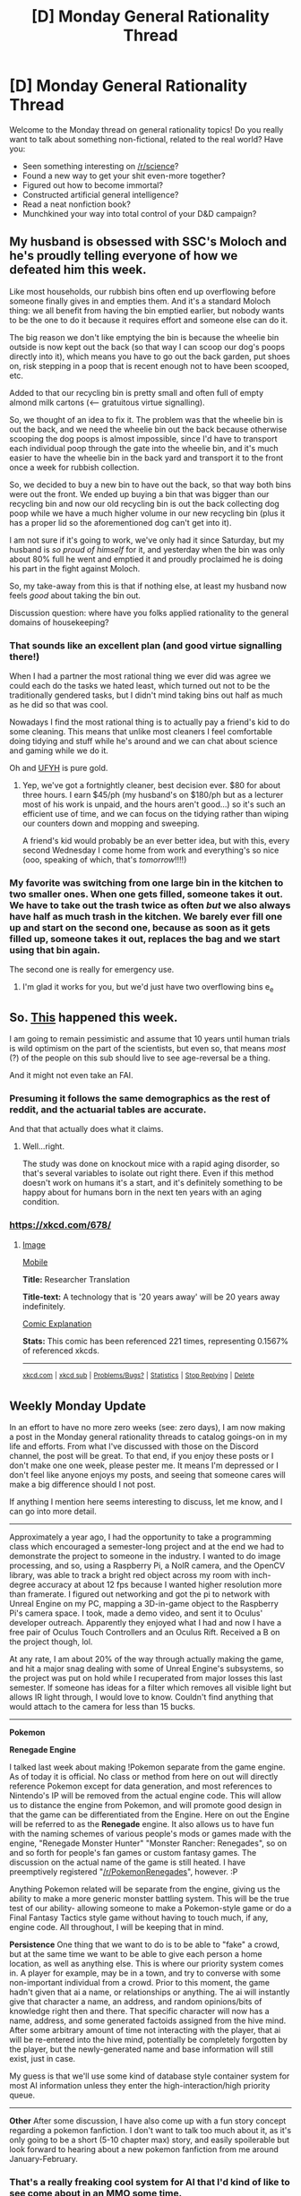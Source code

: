 #+TITLE: [D] Monday General Rationality Thread

* [D] Monday General Rationality Thread
:PROPERTIES:
:Author: AutoModerator
:Score: 23
:DateUnix: 1482159858.0
:DateShort: 2016-Dec-19
:END:
Welcome to the Monday thread on general rationality topics! Do you really want to talk about something non-fictional, related to the real world? Have you:

- Seen something interesting on [[/r/science]]?
- Found a new way to get your shit even-more together?
- Figured out how to become immortal?
- Constructed artificial general intelligence?
- Read a neat nonfiction book?
- Munchkined your way into total control of your D&D campaign?


** My husband is obsessed with SSC's Moloch and he's proudly telling everyone of how we defeated him this week.

Like most households, our rubbish bins often end up overflowing before someone finally gives in and empties them. And it's a standard Moloch thing: we all benefit from having the bin emptied earlier, but nobody wants to be the one to do it because it requires effort and someone else can do it.

The big reason we don't like emptying the bin is because the wheelie bin outside is now kept out the back (so that way I can scoop our dog's poops directly into it), which means you have to go out the back garden, put shoes on, risk stepping in a poop that is recent enough not to have been scooped, etc.

Added to that our recycling bin is pretty small and often full of empty almond milk cartons (<--- gratuitous virtue signalling).

So, we thought of an idea to fix it. The problem was that the wheelie bin is out the back, and we need the wheelie bin out the back because otherwise scooping the dog poops is almost impossible, since I'd have to transport each individual poop through the gate into the wheelie bin, and it's much easier to have the wheelie bin in the back yard and transport it to the front once a week for rubbish collection.

So, we decided to buy a new bin to have out the back, so that way both bins were out the front. We ended up buying a bin that was bigger than our recycling bin and now our old recycling bin is out the back collecting dog poop while we have a much higher volume in our new recycling bin (plus it has a proper lid so the aforementioned dog can't get into it).

I am not sure if it's going to work, we've only had it since Saturday, but my husband is /so proud of himself/ for it, and yesterday when the bin was only about 80% full he went and emptied it and proudly proclaimed he is doing his part in the fight against Moloch.

So, my take-away from this is that if nothing else, at least my husband now feels /good/ about taking the bin out.

Discussion question: where have you folks applied rationality to the general domains of housekeeping?
:PROPERTIES:
:Author: MagicWeasel
:Score: 20
:DateUnix: 1482195450.0
:DateShort: 2016-Dec-20
:END:

*** That sounds like an excellent plan (and good virtue signalling there!)

When I had a partner the most rational thing we ever did was agree we could each do the tasks we hated least, which turned out not to be the traditionally gendered tasks, but I didn't mind taking bins out half as much as he did so that was cool.

Nowadays I find the most rational thing is to actually pay a friend's kid to do some cleaning. This means that unlike most cleaners I feel comfortable doing tidying and stuff while he's around and we can chat about science and gaming while we do it.

Oh and [[http://www.unfuckyourhabitat.com/][UFYH]] is pure gold.
:PROPERTIES:
:Author: MonstrousBird
:Score: 6
:DateUnix: 1482233170.0
:DateShort: 2016-Dec-20
:END:

**** Yep, we've got a fortnightly cleaner, best decision ever. $80 for about three hours. I earn $45/ph (my husband's on $180/ph but as a lecturer most of his work is unpaid, and the hours aren't good...) so it's such an efficient use of time, and we can focus on the tidying rather than wiping our counters down and mopping and sweeping.

A friend's kid would probably be an ever better idea, but with this, every second Wednesday I come home from work and everything's so nice (ooo, speaking of which, that's /tomorrow/!!!!)
:PROPERTIES:
:Author: MagicWeasel
:Score: 2
:DateUnix: 1482233975.0
:DateShort: 2016-Dec-20
:END:


*** My favorite was switching from one large bin in the kitchen to two smaller ones. When one gets filled, someone takes it out. We have to take out the trash twice as often /but/ we also always have half as much trash in the kitchen. We barely ever fill one up and start on the second one, because as soon as it gets filled up, someone takes it out, replaces the bag and we start using that bin again.

The second one is really for emergency use.
:PROPERTIES:
:Author: kRkthOr
:Score: 3
:DateUnix: 1482233239.0
:DateShort: 2016-Dec-20
:END:

**** I'm glad it works for you, but we'd just have two overflowing bins e_e
:PROPERTIES:
:Author: MagicWeasel
:Score: 2
:DateUnix: 1482234592.0
:DateShort: 2016-Dec-20
:END:


** So. [[http://www.telegraph.co.uk/science/2016/12/15/scientists-reverse-ageing-mammals-predict-human-trials-within/][This]] happened this week.

I am going to remain pessimistic and assume that 10 years until human trials is wild optimism on the part of the scientists, but even so, that means /most/ (?) of the people on this sub should live to see age-reversal be a thing.

And it might not even take an FAI.
:PROPERTIES:
:Author: Frommerman
:Score: 17
:DateUnix: 1482176662.0
:DateShort: 2016-Dec-19
:END:

*** Presuming it follows the same demographics as the rest of reddit, and the actuarial tables are accurate.

And that that actually does what it claims.
:PROPERTIES:
:Author: traverseda
:Score: 6
:DateUnix: 1482183347.0
:DateShort: 2016-Dec-20
:END:

**** Well...right.

The study was done on knockout mice with a rapid aging disorder, so that's several variables to isolate out right there. Even if this method doesn't work on humans it's a start, and it's definitely something to be happy about for humans born in the next ten years with an aging condition.
:PROPERTIES:
:Author: Frommerman
:Score: 4
:DateUnix: 1482194731.0
:DateShort: 2016-Dec-20
:END:


*** [[https://xkcd.com/678/]]
:PROPERTIES:
:Author: kuilin
:Score: 1
:DateUnix: 1482466521.0
:DateShort: 2016-Dec-23
:END:

**** [[http://imgs.xkcd.com/comics/researcher_translation.png][Image]]

[[https://m.xkcd.com/678/][Mobile]]

*Title:* Researcher Translation

*Title-text:* A technology that is '20 years away' will be 20 years away indefinitely.

[[https://www.explainxkcd.com/wiki/index.php/678#Explanation][Comic Explanation]]

*Stats:* This comic has been referenced 221 times, representing 0.1567% of referenced xkcds.

--------------

^{[[https://www.xkcd.com][xkcd.com]]} ^{|} ^{[[https://www.reddit.com/r/xkcd/][xkcd sub]]} ^{|} ^{[[https://www.reddit.com/r/xkcd_transcriber/][Problems/Bugs?]]} ^{|} ^{[[http://xkcdref.info/statistics/][Statistics]]} ^{|} ^{[[https://reddit.com/message/compose/?to=xkcd_transcriber&subject=ignore%20me&message=ignore%20me][Stop Replying]]} ^{|} ^{[[https://reddit.com/message/compose/?to=xkcd_transcriber&subject=delete&message=delete%20t1_dbj7zz1][Delete]]}
:PROPERTIES:
:Author: xkcd_transcriber
:Score: 1
:DateUnix: 1482466536.0
:DateShort: 2016-Dec-23
:END:


** Weekly Monday Update

In an effort to have no more zero weeks (see: zero days), I am now making a post in the Monday general rationality threads to catalog goings-on in my life and efforts. From what I've discussed with those on the Discord channel, the post will be great. To that end, if you enjoy these posts or I don't make one one week, please pester me. It means I'm depressed or I don't feel like anyone enjoys my posts, and seeing that someone cares will make a big difference should I not post.

If anything I mention here seems interesting to discuss, let me know, and I can go into more detail.

--------------

Approximately a year ago, I had the opportunity to take a programming class which encouraged a semester-long project and at the end we had to demonstrate the project to someone in the industry. I wanted to do image processing, and so, using a Raspberry Pi, a NoIR camera, and the OpenCV library, was able to track a bright red object across my room with inch-degree accuracy at about 12 fps because I wanted higher resolution more than framerate. I figured out networking and got the pi to network with Unreal Engine on my PC, mapping a 3D-in-game object to the Raspberry Pi's camera space. I took, made a demo video, and sent it to Oculus' developer outreach. Apparently they enjoyed what I had and now I have a free pair of Oculus Touch Controllers and an Oculus Rift. Received a B on the project though, lol.

At any rate, I am about 20% of the way through actually making the game, and hit a major snag dealing with some of Unreal Engine's subsystems, so the project was put on hold while I recuperated from major losses this last semester. If someone has ideas for a filter which removes all visible light but allows IR light through, I would love to know. Couldn't find anything that would attach to the camera for less than 15 bucks.

--------------

*Pokemon*

*Renegade Engine*

I talked last week about making !Pokemon separate from the game engine. As of today it is official. No class or method from here on out will directly reference Pokemon except for data generation, and most references to Nintendo's IP will be removed from the actual engine code. This will allow us to distance the engine from Pokemon, and will promote good design in that the game can be differentiated from the Engine. Here on out the Engine will be referred to as the *Renegade* engine. It also allows us to have fun with the naming schemes of various people's mods or games made with the engine, "Renegade Monster Hunter" "Monster Rancher: Renegades", so on and so forth for people's fan games or custom fantasy games. The discussion on the actual name of the game is still heated. I have preemptively registered "[[/r/PokemonRenegades]]", however. :P

Anything Pokemon related will be separate from the engine, giving us the ability to make a more generic monster battling system. This will be the true test of our ability- allowing someone to make a Pokemon-style game or do a Final Fantasy Tactics style game without having to touch much, if any, engine code. All throughout, I will be keeping that in mind.

*Persistence* One thing that we want to do is to be able to "fake" a crowd, but at the same time we want to be able to give each person a home location, as well as anything else. This is where our priority system comes in. A player for example, may be in a town, and try to converse with some non-important individual from a crowd. Prior to this moment, the game hadn't given that ai a name, or relationships or anything. The ai will instantly give that character a name, an address, and random opinions/bits of knowledge right then and there. That specific character will now has a name, address, and some generated factoids assigned from the hive mind. After some arbitrary amount of time not interacting with the player, that ai will be re-entered into the hive mind, potentially be completely forgotten by the player, but the newly-generated name and base information will still exist, just in case.

My guess is that we'll use some kind of database style container system for most AI information unless they enter the high-interaction/high priority queue.

--------------

*Other* After some discussion, I have also come up with a fun story concept regarding a pokemon fanfiction. I don't want to talk too much about it, as it's only going to be a short (5-10 chapter max) story, and easily spoilerable but look forward to hearing about a new pokemon fanfiction from me around January-February.
:PROPERTIES:
:Author: Dwood15
:Score: 12
:DateUnix: 1482176424.0
:DateShort: 2016-Dec-19
:END:

*** That's a really freaking cool system for AI that I'd kind of like to see come about in an MMO some time.
:PROPERTIES:
:Author: Cariyaga
:Score: 5
:DateUnix: 1482195652.0
:DateShort: 2016-Dec-20
:END:


** So I've been combing through a ton of cognitive psychology / behavioral economics for a school research project.

I've found several good papers on trying to make better plans, teaching the proto-skills that CFAR's turned into their own techniques like Murphyjitsu.

Similar to the Rationality 101 writeup, I'll be working on a Planning 101 writeup focusing exclusively on fighting the planning fallacy (which is in-line w/ my research).

Unsure if anyone's interested in just browsing through the actual research papers themselves, but here's a link of my resources, if anyone wants to check out papers related to planning:

[[https://docs.google.com/document/d/1MGQ_aSTfduhUap8GdCKIWU9v6UURc5T4THv0o2qXB3w/edit][Link here]]
:PROPERTIES:
:Author: owenshen24
:Score: 6
:DateUnix: 1482169064.0
:DateShort: 2016-Dec-19
:END:


** My mom (who I will say I do not have a good relationship with) recently told me I am too analytical in my life. This is something I was already aware of: my brain refuses to turn off and is constantly trying to find the underlying patterns or reasoning behind anything. As a brief example, I once hooked up with someone I had feelings for since we were both barely into our teens---and even as we kissed, half of my brain was trying to figure out what this meant for our relationship, whether this was a good course of action, how to proceed past this, et cetera.

I will clarify that I am quite charming and charismatic in day-to-day life, and don't come off as any kind of strawman Vulcan or Sherlock-wannabe. (She also thinks I'm arrogant and prideful, but I think that an accurate appraisal of one's strengths is as important as understanding one's limits and weaknesses. I also don't go around bandying this information wily-nily. But I digress.)

My question to you all is, have you experienced this inability to not analyse? Do you think it's negatively impacted you?
:PROPERTIES:
:Author: HeirToGallifrey
:Score: 4
:DateUnix: 1482257718.0
:DateShort: 2016-Dec-20
:END:

*** Have confidence in your ability, but make that confidence silent. It makes you look like a braggart or a ponce when you ask for help about your own intelligence. You probably analyze too much, but like hell anyone needs to /know/ that. When in doubt, proceed according to a precommitted social code rather than snap judgement, even if it seems like a good idea at the time. You can update when you have sources and time to think.

It might be a handicap to think to deeply on things - primarily because you might take issue with things that are ordinary or mundane. Avoid paranoia, pretend stress doesn't exist. Remember, your intention with every action is to /cut/, not to think about cutting, or to make preparations for the act of cutting. I think rationality has helped me in this regard, but for you it might be something else.

Most of all, don't worry so much about what other people think that you stoop to asking for help or similar scenarios on the internet. This counts as "bandying this information around willy-nilly". I could have just as easily called you a fag and walked away - or otherwise posted this to [[/r/iamverysmart]] for internet points. Committing your worries to word means that they are real, if not physically, then in the pain that they will bring when others spring on your vulnerability.

These are the rules I follow. I imagine if you've put as much thought into it as I have, you follow them as well.
:PROPERTIES:
:Author: Tandemmirror
:Score: 5
:DateUnix: 1482262839.0
:DateShort: 2016-Dec-20
:END:


*** I often experience it and it can degenerate into cynicism if I'm reading too much Evo Psych or economics recently. Concentration meditation also causes this kind of dispassionate analyzing that verges on cynicism/depression, which is countered well by compassion/metta meditation. Metta meditation makes me a lot...Softer/warmer and less focused on possible reasons for why people do things.

Being analytical can be helpful for many things, and can prevent people from taking advantage of you by manipulating, but it can make social life a little gray or depressing.

Wish you the best :)
:PROPERTIES:
:Author: gardenofjew
:Score: 2
:DateUnix: 1482291057.0
:DateShort: 2016-Dec-21
:END:


** [deleted]
:PROPERTIES:
:Score: 3
:DateUnix: 1482173355.0
:DateShort: 2016-Dec-19
:END:

*** In popular parlance [[http://tvtropes.org/pmwiki/pmwiki.php/Main/Munchkin][(link)]]:

#+begin_quote
  The Munchkin is the Tabletop RPG player who plays the game to win at any cost, even if that isn't the point of the game. Perhaps the most ridiculed Player Archetype of all time, this player is rarely interested in the story behind the game. Indeed, his characters are little more than extensions of his own personality or whatever personality would give him the most bonuses.
#+end_quote

In how it's often used on [[/r/rational][r/rational]], though, Munchkinning refers to seeing beyond the rules as they are societally constructed to see the rules as they are truly--it's not a purely negative description. A Munchkin finds edge cases or areas where the rules provide unique advantages not previously thought of. "Low Hanging Fruit" that people didn't even know where fruit. But also, a certain sense of /ruthlessness/ when it comes to exploiting these things.

For example, let's say you have a character construction system that lets you take Flaws, and the more Flaws you take, the more bonus points you get to spend elsewhere. So, you take a bunch of Flaws, like maybe you take Poor Vision, and also Color-Blind, but you use the bonus points from those to gain Mage's Eye which gives you perfect vision anyways, and you still have points left over to put elsewhere. Or maybe you age your character up to age 35, when everyone gets +1 to each mental stat and -1 to each physical stat. This seems balanced, except your mental stats are all high--15, 16, 17--and it would cost like, 10 points to increase them. However, your physical stats are all low-- 8, 9, 10-- and it costs 1 point to increase them. So aging to age 35 gives you valuable stats that are hard to buy and frees up points to offset the cost.

At the end of the day, John is playing Tuvo the Elf Ranger, Alan is playing Alaric the Halfing Rogue, Peter is playing Thoromund the Dwarf Fighter, and you're playing Marvolo the Magnificent, the Murky-Eyed Poor Vision Color-Blind mage-sight 61-year-old (he'll turn 62 and get more stat bonuses and maluses after he learns Polymorph) aquatic (for bonus swim checks, of course; this template has no downside so why not take it) human wizard 1 / sorcerer 1 / double-arcane thaumaturge (The rules don't prevent this).... etc

In stories, it often means someone who grabs low-hanging fruit etc in this style.
:PROPERTIES:
:Author: blazinghand
:Score: 17
:DateUnix: 1482174499.0
:DateShort: 2016-Dec-19
:END:


** How do people deal with peer pressure? In reality I think this is a question that's quite close to the problem of living a long time. Given your current moral code and believing it is the right one how do you keep from becoming a monster as you would definite it given extreme time. More importantly maybe should you even have that as a goal.
:PROPERTIES:
:Author: space_fountain
:Score: 2
:DateUnix: 1482176365.0
:DateShort: 2016-Dec-19
:END:

*** Mostly avoided by not having many peers. :P
:PROPERTIES:
:Author: Anderkent
:Score: 13
:DateUnix: 1482187880.0
:DateShort: 2016-Dec-20
:END:

**** Until recently this was my solution too, but it turns out to be flawed for long term use.
:PROPERTIES:
:Author: space_fountain
:Score: 8
:DateUnix: 1482205525.0
:DateShort: 2016-Dec-20
:END:


**** I have a better solution, I choose to only have /good/ peers.
:PROPERTIES:
:Author: ulyssessword
:Score: 5
:DateUnix: 1482199719.0
:DateShort: 2016-Dec-20
:END:


*** Finding peers that will pressure you to be a better person in general is a good start. Peers who encourage self destructive behavior are ones you should be wary of at best, and consider cutting off if they are bad.
:PROPERTIES:
:Author: Dwood15
:Score: 8
:DateUnix: 1482194263.0
:DateShort: 2016-Dec-20
:END:

**** I think this is very true. If you're able to have some control over the people you associate with, finding people who encourage you to do the sorts of things you think would help you out is a pretty good idea.

It's hard to avoid social forces, but it's definitely possible to turn them to they're more beneficial than if you didn't try to optimize them at all.
:PROPERTIES:
:Author: owenshen24
:Score: 2
:DateUnix: 1482246897.0
:DateShort: 2016-Dec-20
:END:


** I had a moderately startling thought while driving today. What if the answer to human carbon emissions in the atmosphere is to simply stop recycling used paper, and start burying it?

EDIT (Clarity - added one word 'used')
:PROPERTIES:
:Author: Farmerbob1
:Score: 2
:DateUnix: 1482322145.0
:DateShort: 2016-Dec-21
:END:

*** Why would that lower carbon emissions?
:PROPERTIES:
:Author: kuilin
:Score: 1
:DateUnix: 1482466744.0
:DateShort: 2016-Dec-23
:END:

**** It would not lower carbon emissions, but it would sequester carbon in the same place where we're getting most of the extra carbon from right now. Take oil and coal out, put paper in. In fact, you could use played out coal mines as paper dumps, and literally put carbon back where we got it from.

This only really makes sense if we get a significant chunk of our power from non-carbon sources.
:PROPERTIES:
:Author: Farmerbob1
:Score: 2
:DateUnix: 1482470150.0
:DateShort: 2016-Dec-23
:END:

***** Ground (Dirt) + CO2 -> Trees -> Paper -> Ground (Dirt)

Ground (Oil) -> Petroleum -> CO2

Encouraging people to bury paper does increase the level of carbon in the ground. However, the bottleneck in the cycle that's causing it to run down isn't the rate at which paper is buried, it's the rate at which trees scrub carbon dioxide. Thus, sequestering carbon back into where we bring out coal and oil won't affect CO2 in the air, unless the global effort to produce mass amounts of potting paper would increase the amount of trees, at which point why not just increase trees normally.
:PROPERTIES:
:Author: kuilin
:Score: 1
:DateUnix: 1482474817.0
:DateShort: 2016-Dec-23
:END:

****** If paper recycling were to be reduced greatly, and the paper buried, then we would have a constant stream of carbon sequestration. This would definitely also lead to a greater forestry products industry, which, in turn, would mean a larger footprint of harvested rapid-growth trees. Paper is one of the most heavily recycled products. Stop recycling it, and the forestry products industry will take off.

The initial statement that paper sequestration might be 'the answer' to human carbon emissions is probably a bit of wishful thinking near term, but in the long term, as we move more and more to non-carbon-based energy for the power grid, paper carbon sequestration would be more and more effective in offsetting carbon emission.

The best thing about it is that it is a partial solution that doesn't require new technologies, and encourages multiple industries. Additionally, if wood/paper becomes more socially acceptable, there will be fewer plastic bags made, less plastic furniture, etc.
:PROPERTIES:
:Author: Farmerbob1
:Score: 2
:DateUnix: 1482507443.0
:DateShort: 2016-Dec-23
:END:
